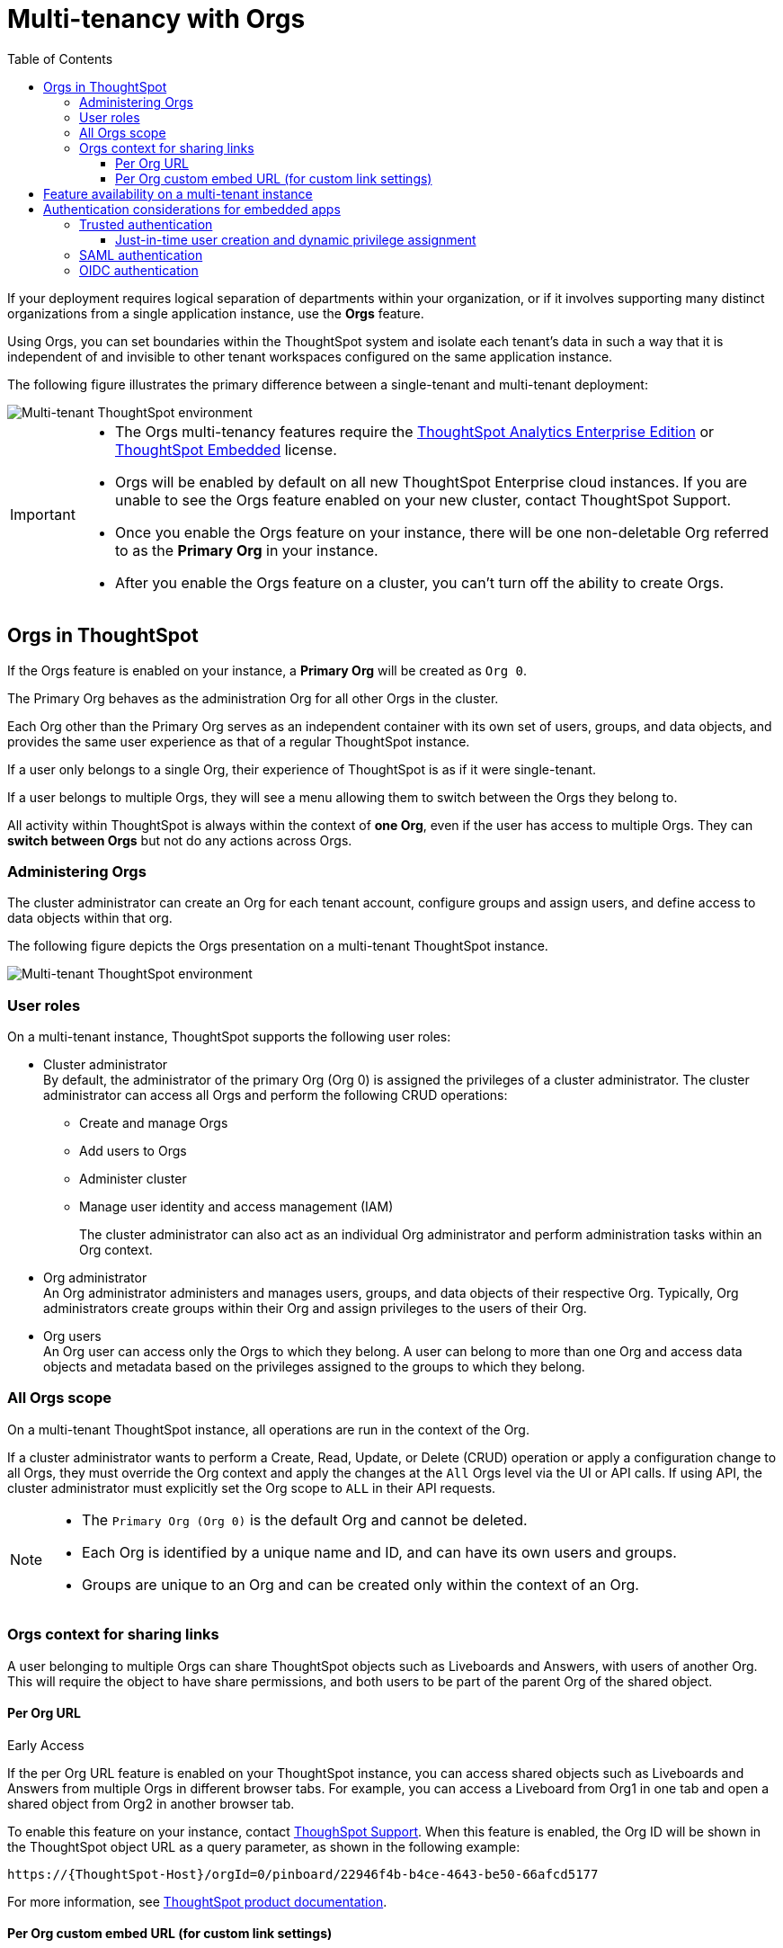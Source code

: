 = Multi-tenancy with Orgs
:toc:
:toclevels: 3

:page-title: Multi-tenancy and orgs
:page-pageid: orgs
:page-description: You can now configure your ThoughtSpot instance as a mult-tenant cluster with separate Org containers for your tenants.

If your deployment requires logical separation of departments within your organization, or if it involves supporting many distinct organizations from a single application instance, use the *Orgs* feature. 

Using Orgs, you can set boundaries within the ThoughtSpot system and isolate each tenant's data in such a way that it is independent of and invisible to other tenant workspaces configured on the same application instance.

The following figure illustrates the primary difference between a single-tenant and multi-tenant deployment:

image::./images/single-vs-multitenant.png[Multi-tenant ThoughtSpot environment]

////
[IMPORTANT]
====
* The Orgs feature is disabled by default on ThoughtSpot clusters. To enable this feature on your instance, contact ThoughtSpot Support.
* After you enable the Orgs feature on your instance, you must create *Orgs* for multi-tenancy. If your instance has no *Orgs*, it will function as a single-tenant environment.
* The Orgs feature __cannot be turned off__. However, if you want to disable multi-tenancy, you can delete all the *Org* objects and revert to single-tenant mode.
====
////


[IMPORTANT]
====
* The Orgs multi-tenancy features require the link:https://www.thoughtspot.com/pricing[ThoughtSpot Analytics Enterprise Edition, window=_blank] or link:https://www.thoughtspot.com/pricing[ThoughtSpot Embedded, window=_blank] license.

////
* The Orgs feature is disabled by default on ThoughtSpot clusters. To enable this feature on your instance, contact ThoughtSpot Support.
////
* Orgs will be enabled by default on all new ThoughtSpot Enterprise cloud instances. If you are unable to see the Orgs feature enabled on your new cluster, contact ThoughtSpot Support.
* Once you enable the Orgs feature on your instance, there will be one non-deletable Org referred to as the *Primary Org* in your instance.
* After you enable the Orgs feature on a cluster, you can't turn off the ability to create Orgs.
====

== Orgs in ThoughtSpot

If the Orgs feature is enabled on your instance, a *Primary Org* will be created as `Org 0`.

The Primary Org behaves as the administration Org for all other Orgs in the cluster.

Each Org other than the Primary Org serves as an independent container with its own set of users, groups, and data objects, and provides the same user experience as that of a regular ThoughtSpot instance.

If a user only belongs to a single Org, their experience of ThoughtSpot is as if it were single-tenant.

If a user belongs to multiple Orgs, they will see a menu allowing them to switch between the Orgs they belong to. 

All activity within ThoughtSpot is always within the context of *one Org*, even if the user has access to multiple Orgs. They can *switch between Orgs* but not do any actions across Orgs.

=== Administering Orgs
The cluster administrator can create an Org for each tenant account, configure groups and assign users, and define access to data objects within that org.  

The following figure depicts the Orgs presentation on a multi-tenant ThoughtSpot instance.

image::./images/org-hierarchy.png[Multi-tenant ThoughtSpot environment]

=== User roles

On a multi-tenant instance, ThoughtSpot supports the following user roles:

* Cluster administrator +
By default, the administrator of the primary Org (Org 0) is assigned the privileges of a cluster administrator.
The cluster administrator can access all Orgs and perform the following CRUD operations:

** Create and manage Orgs
** Add users to Orgs
** Administer cluster
** Manage user identity and access management (IAM)
+
The cluster administrator can also act as an individual Org administrator and perform administration tasks within an Org context.

* Org administrator +
An Org administrator administers and manages users, groups, and data objects of their respective Org. Typically, Org administrators create groups within their Org and assign privileges to the users of their Org.

* Org users +
An Org user can access only the Orgs to which they belong. A user can belong to more than one Org and access data objects and metadata based on the privileges assigned to the groups to which they belong.

=== All Orgs scope

On a multi-tenant ThoughtSpot instance, all operations are run in the context of the Org.

If a cluster administrator wants to perform a Create, Read, Update, or Delete (CRUD) operation or apply a configuration change to all Orgs, they must override the Org context and apply the changes at the `All` Orgs level via the UI or API calls. If using API, the cluster administrator must explicitly set the Org scope to `ALL` in their API requests.

[NOTE]
====
* The `Primary Org (Org 0)` is the default Org and cannot be deleted.
* Each Org is identified by a unique name and ID, and can have its own users and groups.
* Groups are unique to an Org and can be created only within the context of an Org.

////
* A user can belong to multiple Orgs and can switch between the Org context. At any given time, a user can only access objects and data in the Org they have logged into.
* A user not having access to multiple Orgs cannot share an object with the users of another Org.
////

====

=== Orgs context for sharing links
A user belonging to multiple Orgs can share ThoughtSpot objects such as Liveboards and Answers, with users of another Org. This will require the object to have share permissions, and both users to be part of the parent Org of the shared object.

==== Per Org URL

[earlyAccess eaBackground]#Early Access#

If the per Org URL feature is enabled on your ThoughtSpot instance, you can access shared objects such as Liveboards and Answers from multiple Orgs in different browser tabs.
For example, you can access a Liveboard from Org1 in one tab and open a shared object from Org2 in another browser tab.

To enable this feature on your instance, contact link:https://community.thoughtspot.com/customers/s/contactsupport[ThoughSpot Support, window=_blank]. When this feature is enabled, the Org ID will be shown in the ThoughtSpot object URL as a query parameter, as shown in the following example:

`\https://{ThoughtSpot-Host}/orgId=0/pinboard/22946f4b-b4ce-4643-be50-66afcd5177`

//If you are embedding content from multiple Orgs, you can set the `overrideOrgId` property in the SDK, if the per Org URL feature is enabled on your instance.
For more information, see link:https://docs.thoughtspot.com/cloud/latest/orgs-overview#_all_org_scope[ThoughtSpot product documentation, window=_blank].


==== Per Org custom embed URL (for custom link settings)

[earlyAccess eaBackground]#Early Access#

//With the current implementation, users belonging to multiple Orgs had to select the parent Org of a shared object from a list while trying to access it from a different Org.
Starting with ThoughtSpot Cloud 10.5.0.cl release, developers embedding ThoughtSpot in their application will be able to edit their custom link settings for their application users to allow seamless access to content from another different Org. For example, a user has
access to Org1, Org2 and Org3. While the user is logged in to Org1, they can access a Liveboard shared by another user in Org3 without using the Org switcher.

This feature is turned off by default. To enable this feature on your instance, contact link:https://community.thoughtspot.com/customers/s/contactsupport[ThoughSpot Support, window=_blank]. When this feature is enabled, the Org ID will be passed as an additional query parameter in the `{ts-query-param}` in the URL.
For example, if you have set the custom link as:

`\https://www.mysite.com/liveboard/{object-id}/?{ts-query-params}`

The resulting URL will be:

`\https://www.mysite.com/liveboard/22946f4b-b4ce-4643-be50-66afcd5177/orgId=0`

The Org ID will passed in the URL depending on the placement of `{ts-query-params}` in the custom URL.

//Customers can use this Org ID to access content between different Orgs by setting up the `overrideOrgId` in the SDK.

[NOTE]
====
The developers are advised to update their implementation to accommodate the Org ID in the `{ts-query-params}` while setting up the xref:https://developers.thoughtspot.com/docs/customize-links[custom links] for their application users. This will enable the users to seamlessly access ThoughtSpot objects across Orgs in a multi-Org setup, without causing any disruption to the current workflow.
====

== Feature availability on a multi-tenant instance

On an Orgs-enabled cluster, certain UI and API operations are allowed only at the cluster level. The following table lists the features and configuration operations allowed at the cluster or individual Org level.

[width="100%" cols="5,7,7"]
[options='header']
|=====
|Feature category|At the cluster level (All Orgs)|At the Org level +
|User management a| [tag greenBackground tick]#✓# User creation and management +

[tag greenBackground tick]#✓# User association to Orgs
a| [tag greenBackground tick]#✓#  User creation and management +

[tag greenBackground tick]#✓# User association to groups
|Groups and privileges| [tag greyBackground tick]#–# |__Groups and privilege configuration and management are restricted to Org context only.__
|Authentication a| [tag greenBackground tick]#✓#  Local authentication configuration +

[tag greenBackground tick]#✓#  Trusted authentication +

////
__With trusted authentication, administrators can create users just-in-time (JIT) and dynamically assign users to Orgs and groups.__
////
[tag greenBackground tick]#✓# SAML authentication configuration +

[tag greenBackground tick]#✓# OIDC authentication
////
__ThoughtSpot doesn’t support OIDC group synchronization and automatic mapping of SAML groups to ThoughtSpot groups on a multi-tenant cluster__. +

__OIDC authentication is supported only if users are already created and mapped to Orgs.__
////
a|
[tag greenBackground tick]#✓# Trusted authentication
|Access to `Develop` tab| [tag greenBackground tick]#✓# | [tag greenBackground tick]#✓#

__Access to the *Develop* tab at the Org level is disabled by default. To enable *Develop* tab and its features at the Org level, contact ThoughtSpot Support.__
|Security settings (CORS settings)| [tag greenBackground tick]#✓# | [tag greenBackground tick]#✓#
|Security settings (CSP settings)| [tag greenBackground tick]#✓# | [tag greyBackground tick]#–#
|Data connections and objects a| [tag greyBackground tick]#–# a|[tag greenBackground tick]#✓# Object creation and management +

[tag greenBackground tick]#✓#  Data connection creation and management

* __Cluster administrators can create and edit connections in any Org__. +
* __Org administrators can create and edit their connections in their respective Orgs__. +
* __Starting from 9.0.0.cl, cluster administrators can share connections with Org administrators and also with users who have data management privileges. Org administrators cannot view or edit the connections created by the Cluster administrators if the connection object is not shared with them__.

| Access control a| [tag greenBackground tick]#✓#  Org creation for data isolation +

[tag greenBackground tick]#✓# User mapping to Orgs  +

a| [tag greenBackground tick]#✓#  Groups and privilege assignment to users +

[tag greenBackground tick]#✓#  Object sharing with other users and groups in the Org
|Customization| [tag greenBackground tick]#✓#  Custom domain configuration +

[tag greenBackground tick]#✓#  From ID customization for system notifications +

[tag greenBackground tick]#✓#  Onboarding settings and welcome message customization |[tag greyBackground tick]#–#|

Style customization and CSS overrides | [tag greenBackground tick]#✓#| [tag greenBackground tick]#✓# +

__Style customization settings can be applied only on the *Develop* > *Customizations* > *Style customizations* page. Per-Org CSS overrides can be applied using the Visual Embed SDK. To enable this feature on your instance, contact ThoughtSpot Support. __

|Custom actions| [tag greyBackground tick]#–# | [tag greenBackground tick]#✓# +

__Custom action creation and group association are supported by default at the Primary Org (Org 0) level. To enable action customization at the Org level, contact ThoughtSpot Support__
|Link customization for embedded instances| [tag greyBackground tick]#–# | [tag greenBackground tick]#✓# +
__The Link customization feature is supported by default at the Primary Org (Org 0) level. To enable link customization at the Org level, contact ThoughtSpot Support.__
|Developer Playground| [tag greyBackground tick]#–# |[tag greenBackground tick]#✓# +
__The Visual Embed and REST API Playgrounds are available by default at the Primary Org (Org 0) level. To enable Playground access at the Org level, contact ThoughtSpot Support.__

|REST API v1 operations a| [tag greenBackground tick]#✓# Org endpoints for CRUD operations +

__Group provisioning and custom action group association API operations are not supported__.
a|__All API operations are supported except for the CRUD operations of Orgs__.
|REST API v2.0 endpoints | [tag greyBackground tick]#–#| [tag greenBackground tick]#✓# +
__For production use cases, ThoughtSpot recommends using REST API v1 endpoints__.

|=====

== Authentication considerations for embedded apps

////
The Visual Embed SDK supports leveraging your IdP or OpenID provider setup to authenticate the embedded app users. To determine the authentication method that best suits your deployment, refer to the recommendations listed on the xref:embed-authentication.adoc[Authentication].
////

On a multi-tenant cluster with Orgs, ThoughtSpot supports local, SAML, and trusted authentication methods. If you are using Visual Embed SDK to embed ThoughtSpot in your app, use `AuthType.Basic` for local authentication, `AuthType.TrustedAuthToken` for trusted authentication, and `AuthType.EmbeddedSSO` or `AuthType.SAMLRedirect` for SAML SSO authentication. For more information, see xref:embed-authentication.adoc[Authentication].

=== Trusted authentication

If Trusted authentication is enabled, Org users can obtain authentication tokens using the `secret key`. Org administrator or an authorized third-party authenticator service can also generate tokens on behalf of a ThoughtSpot user by using the `secret key`.

Starting from 9.2.0.cl, ThoughtSpot supports generating separate secret keys for each Org. To enable this feature on your instance, contact ThoughtSpot Support. When this feature is enabled, Org users can obtain separate authentication tokens to access their Org and switch between Orgs seamlessly.

==== Just-in-time user creation and dynamic privilege assignment

If trusted authentication is configured in the SDK, you can request an authentication token via API calls to any of the following REST API endpoints:

* REST API v1 - `/tspublic/v1/session/auth/token`
* REST API v2 - `/api/rest/2.0/auth/token/full`

If the user doesn't exist in the ThoughtSpot system, you can `autocreate` a user account just-in-time and dynamically assign privileges by adding the user to `groups`.

The `/tspublic/v1/session/auth/token` API endpoint also allows you to define the Org context to which the user must be logged in to after successful authentication. However, the API requests to REST API v2.0 endpoint will automatically generate the token based on your current session context.

For more information, see xref:session-api.adoc#session-authToken[Obtain an authentication token] and xref:trusted-authentication.adoc[Trusted authentication].

=== SAML authentication
[NOTE]
====
To enable Orgs support for SAML authentication on ThoughtSpot, contact ThoughtSpot Support.
====

For SAML authentication, ensure that the Org support is enabled for SAML authentication. For more information, see link:https://docs.thoughtspot.com/cloud/latest/saml-group-mapping[ThoughtSpot Product Documentation].
You must also configure the Org information on your IdP so that the SAML users are allowed to access the Orgs to which they belong.

The following conditions apply to SAML authentication on a multi-tenant setup:

* If Orgs support is enabled for SAML authentication, and the Org objects to which the user belongs are configured on ThoughtSpot:
** Multiple Org names can be sent in the SAML assertion.
** If the Org names are not sent in the SAML assertion, the user is logged in to the default Org (Primary Org).
** If the user already exists in ThoughtSpot, the user is allowed to access the Orgs sent in the SAML assertion.
** If the user does not exist in ThoughtSpot, the user is assigned to the Orgs sent in the SAML assertion but is not assigned to any group.
** If the user is already created in ThoughtSpot and assigned to Orgs and the SAML assertion has different Org names, the user is assigned to only the Orgs sent in the SAML assertion. For example, if a user belongs to Org A and Org B and the SAML assertion includes Org C and Org D, the user is assigned to Org C and Org D and removed from Org A and Org B.
* If Orgs support is enabled for SAML authentication and the Org objects are not configured ThoughtSpot, the authentication process returns an error.
* If the Orgs support is not enabled for SAML authentication and Org objects are not configured, the user is assigned to the default Org (Primary Org).

////
If you are using SAML SSO to authenticate the embedded application users, you must configure the `orgs` attribute in the SAML authentication profile on ThoughtSpot to map the user to Orgs. To configure SAML authentication support for Orgs, contact ThoughtSpot Support.

Your IdP must also have the `orgs` attribute configured to send the Org information in SAML assertion so that the SSO user can be logged in to the appropriate Org. The `orgs` attribute must include all Org names that the user can access.

[IMPORTANT]
====
ThoughtSpot doesn't support automatic mapping of SAML groups to ThoughtSpot groups on a multi-tenant cluster. Therefore, we recommend using xref:trusted-authentication.adoc[Trusted authentication], which supports just-in-time user creation, dynamic group mapping, and privilege assignment.
====
////

=== OIDC authentication


////
For OIDC authentication, ensure that the xref:configure-oidc.adoc#orgMapping[Org support is enabled for the ThoughtSpot cluster].
You must also configure the Org information on your IdP so that the OIDC users are allowed to access the Orgs to which they belong. You need admin privileges to enable Orgs support for OIDC authentication on ThoughtSpot.
////
[NOTE]
====
To enable Orgs support for OIDC authentication on ThoughtSpot, contact ThoughtSpot Support.
====

The following conditions apply to OIDC authentication on a multi-tenant setup:

* If Orgs mapping is enabled for OIDC authentication, and the Org objects to which the user belongs are configured on ThoughtSpot:
** Multiple Org names can be sent in the OIDC assertion.
** If the Org names are not sent in the OIDC assertion, the login fails.
** If the user does not exist in ThoughtSpot, the user is assigned to the Orgs sent in the OIDC assertion  if *Auto create user (JIT)* is enabled.
** If the user is already created in ThoughtSpot and assigned to Orgs and the OIDC assertion has different Org names, the user is assigned to only the Orgs sent in the OIDC assertion. For example, if a user belongs to Org A and Org B and the OIDC assertion includes Org C and Org D, the user is assigned to Org C and Org D and removed from Org A and Org B.
* If the Org objects are not configured on ThoughtSpot, the Orgs mapping with OIDC authentication process returns an error.
* If the Orgs mapping with OIDC authentication is not enabled on ThoughtSpot,  and Org objects are not configured, the user is assigned to the default Org (Primary Org).

////
* OIDC per Org configuration is not supported.
////

* If the Org mapping is enabled on the ThoughtSpot cluster, the Group mapping will not work.

For more information on OIDC authentication, see xref:configure-oidc.adoc[OpenID Connect authentication].

